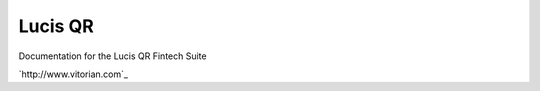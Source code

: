 Lucis QR
=======================================

Documentation for the Lucis QR Fintech Suite

`http://www.vitorian.com`_
